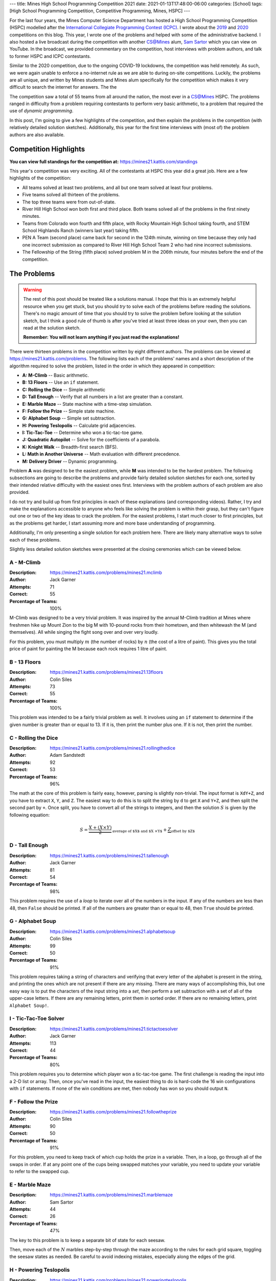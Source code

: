 ---
title: Mines High School Programming Competition 2021
date: 2021-01-13T17:48:00-06:00
categories: [School]
tags: [High School Programming Competition, Competitive Programming, Mines, HSPC]
---

.. default-role:: math

For the last four years, the Mines Computer Science Department has hosted a High
School Programming Competition (HSPC) modelled after the `International
Collegiate Programming Contest (ICPC) <icpc_>`_. I wrote about the `2019
<hspc2019_>`_ and `2020 <hspc2020_>`_ competitions on this blog. This year, I
wrote one of the problems and helped with some of the administrative backend. I
also hosted a live broadcast during the competition with another CS@Mines alum,
`Sam Sartor`_ which you can view on YouTube. In the broadcast, we provided
commentary on the competition, host interviews with problem authors, and talk to
former HSPC and ICPC contestants.

.. raw:: html

    <details class="youtube-expander" open>
      <summary><i class="fa fa-youtube-play"></i>&nbsp;CS@Mines High School Programming Competition 2021</summary>
      {{< youtube id="1-W1Jh2ZibI" title="CS@Mines High School Programming Competition 2021" >}}
    </details>

.. _icpc: https://icpc.global/
.. _hspc2019: {{< ref "./2019-hspc" >}}
.. _hspc2020: {{< ref "./2020-hspc" >}}
.. _Sam Sartor: https://samsartor.com

Similar to the 2020 competition, due to the ongoing COVID-19 lockdowns, the
competition was held remotely. As such, we were again unable to enforce a
no-internet rule as we are able to during on-site competitions. Luckily, the
problems are all unique, and written by Mines students and Mines alum
specifically for the competition which makes it very difficult to search the
internet for answers. The the

The competition saw a total of 55 teams from all around the nation, the most
ever in a CS@Mines HSPC. The problems ranged in difficulty from a problem
requiring contestants to perform very basic arithmetic, to a problem that
required the use of *dynamic programming*.

In this post, I'm going to give a few highlights of the competition, and then
explain the problems in the competition (with relatively detailed solution
sketches). Additionally, this year for the first time interviews with (most of)
the problem authors are also available.

Competition Highlights
======================

**You can view full standings for the competition at:**
https://mines21.kattis.com/standings

This year's competition was very exciting. All of the contestants at HSPC this
year did a great job. Here are a few highlights of the competition:

* All teams solved at least two problems, and all but one team solved at least
  four problems.
* Five teams solved all thirteen of the problems.
* The top three teams were from out-of-state.
* River Hill High School won both first and third place. Both teams solved all
  of the problems in the first ninety minutes.
* Teams from Colorado won fourth and fifth place, with Rocky Mountain High
  School taking fourth, and STEM School Highlands Ranch (winners last year)
  taking fifth.
* PEN A Team (second place) came back for second in the 124th minute, winning on
  time because they only had one incorrect submission as compared to River Hill
  High School Team 2 who had nine incorrect submissions.
* The Fellowship of the String (fifth place) solved problem M in the 206th
  minute, four minutes before the end of the competition.

The Problems
============

.. warning::

   The rest of this post should be treated like a solutions manual. I hope that
   this is an extremely helpful resource when you get stuck, but you should
   *try* to solve each of the problems before reading the solutions. There's no
   magic amount of time that you should try to solve the problem before looking
   at the solution sketch, but I think a good rule of thumb is after you've
   tried at least three ideas on your own, then you can read at the solution
   sketch.

   **Remember: You will not learn anything if you just read the explanations!**

There were thirteen problems in the competition written by eight different
authors. The problems can be viewed at https://mines21.kattis.com/problems. The
following lists each of the problems' names and a short description of the
algorithm required to solve the problem, listed in the order in which they
appeared in competition:

- **A: M-Climb** -- Basic arithmetic.
- **B: 13 Floors** -- Use an ``if`` statement.
- **C: Rolling the Dice** -- Simple arithmetic
- **D: Tall Enough** -- Verify that all numbers in a list are greater than a
  constant.
- **E: Marble Maze** -- State machine with a time-step simulation.
- **F: Follow the Prize** -- Simple state machine.
- **G: Alphabet Soup** -- Simple set subtraction.
- **H: Powering Teslopolis** -- Calculate grid adjacencies.
- **I: Tic-Tac-Toe** -- Determine who won a tic-tac-toe game.
- **J: Quadratic Autopilot** -- Solve for the coefficients of a parabola.
- **K: Knight Walk** -- Breadth-first search (BFS).
- **L: Math in Another Universe** -- Math evaluation with different precedence.
- **M: Delivery Driver** -- Dynamic programming.

Problem **A** was designed to be the easiest problem, while **M** was intended
to be the hardest problem. The following subsections are going to describe the
problems and provide fairly detailed solution sketches for each one, sorted by
their intended relative difficulty with the easiest ones first. Interviews with
the problem authors of each problem are also provided.

I do not try and build up from first principles in each of these explanations
(and corresponding videos). Rather, I try and make the explanations accessible
to anyone who feels like solving the problem is within their grasp, but they
can't figure out one or two of the key ideas to crack the problem. For the
easiest problems, I start much closer to first principles, but as the problems
get harder, I start assuming more and more base understanding of programming.

Additionally, I'm only presenting a single solution for each problem here. There
are likely many alternative ways to solve each of these problems.

Slightly less detailed solution sketches were presented at the closing
ceremonies which can be viewed below.

.. raw:: html

    <details class="youtube-expander">
      <summary><i class="fa fa-youtube-play"></i>&nbsp;CS@Mines HSPC 2021 Solution Sketch Presentation</summary>
      {{< youtube id="-7Zf7zbDpxI" title="CS@Mines HSPC 2021 Solution Sketch Presentation" >}}
    </details>

A - M-Climb
-----------

:Description: https://mines21.kattis.com/problems/mines21.mclimb
:Author: Jack Garner
:Attempts: 71
:Correct: 55
:Percentage of Teams: 100%

M-Climb was designed to be a very trivial problem. It was inspired by the annual
M-Climb tradition at Mines where freshmen hike up Mount Zion to the big M with
10-pound rocks from their hometown, and then whitewash the M (and themselves).
All while singing the fight song over and over very loudly.

For this problem, you must multiply `m` (the number of rocks) by `n` (the cost
of a litre of paint). This gives you the total price of paint for painting the
M because each rock requires 1 litre of paint.

.. raw:: html

    <details class="youtube-expander">
      <summary><i class="fa fa-youtube-play"></i>&nbsp;CS@Mines HSPC 2021 Interview with Jack Garner (Contest Organizer and Problem Author)</summary>
      {{< youtube id="A8u67MRyuEo" title="CS@Mines HSPC 2021 Interview with Jack Garner (Contest Organizer and Problem Author)" >}}
    </details>

B - 13 Floors
-------------

:Description: https://mines21.kattis.com/problems/mines21.13floors
:Author: Colin Siles
:Attempts: 73
:Correct: 55
:Percentage of Teams: 100%

This problem was intended to be a fairly trivial problem as well. It involves
using an ``if`` statement to determine if the given number is greater than or
equal to 13. If it is, then print the number plus one. If it is not, then print
the number.

.. raw:: html

    <details class="youtube-expander">
      <summary><i class="fa fa-youtube-play"></i>&nbsp;CS@Mines HSPC 2021 Interview with Colin Siles (Problem Author)</summary>
      {{< youtube id="H3uyK2qFfA0" title="CS@Mines HSPC 2021 Interview with Colin Siles (Problem Author)" >}}
    </details>

C - Rolling the Dice
--------------------

:Description: https://mines21.kattis.com/problems/mines21.rollingthedice
:Author: Adam Sandstedt
:Attempts: 92
:Correct: 53
:Percentage of Teams: 96%

The math at the core of this problem is fairly easy, however, parsing is
slightly non-trivial. The input format is ``XdY+Z``, and you have to extract
``X``, ``Y``, and ``Z``. The easiest way to do this is to split the string by
``d`` to get ``X`` and ``Y+Z``, and then split the second part by ``+``. Once
split, you have to convert all of the strings to integers, and then the solution
`S` is given by the following equation:

.. math::

   S = \underbrace{
           \frac{X + (X \times Y)}{2}
       }_{
           \text{average of $X$ and $X \times Y$}
       } + \underbrace{Z}_{\text{offset by $Z$}}

.. raw:: html

    <details class="youtube-expander">
      <summary><i class="fa fa-youtube-play"></i>&nbsp;CS@Mines HSPC 2021 Interview with Adam Sandstedt (Problem Author)</summary>
      {{< youtube id="yZa3WKo6RW4" title="CS@Mines HSPC 2021 Interview with Adam Sandstedt (Problem Author)" >}}
    </details>

D - Tall Enough
---------------

:Description: https://mines21.kattis.com/problems/mines21.tallenough
:Author: Jack Garner
:Attempts: 81
:Correct: 54
:Percentage of Teams: 98%

This problem requires the use of a *loop* to iterate over all of the numbers in
the input. If any of the numbers are less than 48, then ``False`` should be
printed. If all of the numbers are greater than or equal to 48, then ``True``
should be printed.

.. raw:: html

    <details class="youtube-expander">
      <summary><i class="fa fa-youtube-play"></i>&nbsp;CS@Mines HSPC 2021 Interview with Jack Garner (Contest Organizer and Problem Author)</summary>
      {{< youtube id="A8u67MRyuEo" title="CS@Mines HSPC 2021 Interview with Jack Garner (Contest Organizer and Problem Author)" >}}
    </details>

G - Alphabet Soup
-----------------

:Description: https://mines21.kattis.com/problems/mines21.alphabetsoup
:Author: Colin Siles
:Attempts: 99
:Correct: 50
:Percentage of Teams: 91%

This problem requires taking a string of characters and verifying that every
letter of the alphabet is present in the string, and printing the ones which are
not present if there are any missing. There are many ways of accomplishing this,
but one easy way is to put the characters of the input string into a *set*, then
perform a set subtraction with a set of all of the upper-case letters. If there
are any remaining letters, print them in sorted order. If there are no remaining
letters, print ``Alphabet Soup!``.

.. raw:: html

    <details class="youtube-expander">
      <summary><i class="fa fa-youtube-play"></i>&nbsp;CS@Mines HSPC 2021 Interview with Colin Siles (Problem Author)</summary>
      {{< youtube id="H3uyK2qFfA0" title="CS@Mines HSPC 2021 Interview with Colin Siles (Problem Author)" >}}
    </details>

I - Tic-Tac-Toe Solver
----------------------

:Description: https://mines21.kattis.com/problems/mines21.tictactoesolver
:Author: Jack Garner
:Attempts: 113
:Correct: 44
:Percentage of Teams: 80%

This problem requires you to determine which player won a tic-tac-toe game.  The
first challenge is reading the input into a 2-D list or array. Then, once you've
read in the input, the easiest thing to do is hard-code the 16 win
configurations with ``if`` statements. If none of the win conditions are met,
then nobody has won so you should output ``N``.

.. raw:: html

    <details class="youtube-expander">
      <summary><i class="fa fa-youtube-play"></i>&nbsp;CS@Mines HSPC 2021 Interview with Jack Garner (Contest Organizer and Problem Author)</summary>
      {{< youtube id="A8u67MRyuEo" title="CS@Mines HSPC 2021 Interview with Jack Garner (Contest Organizer and Problem Author)" >}}
    </details>

F - Follow the Prize
--------------------

:Description: https://mines21.kattis.com/problems/mines21.followtheprize
:Author: Colin Siles
:Attempts: 90
:Correct: 50
:Percentage of Teams: 91%

For this problem, you need to keep track of which cup holds the prize in a
variable. Then, in a loop, go through all of the swaps in order. If at any point
one of the cups being swapped matches your variable, you need to update your
variable to refer to the swapped cup.

.. raw:: html

    <details class="youtube-expander">
      <summary><i class="fa fa-youtube-play"></i>&nbsp;CS@Mines HSPC 2021 Interview with Colin Siles (Problem Author)</summary>
      {{< youtube id="H3uyK2qFfA0" title="CS@Mines HSPC 2021 Interview with Colin Siles (Problem Author)" >}}
    </details>

E - Marble Maze
---------------

:Description: https://mines21.kattis.com/problems/mines21.marblemaze
:Author: Sam Sartor
:Attempts: 44
:Correct: 26
:Percentage of Teams: 47%

The key to this problem is to keep a separate bit of state for each seesaw.

Then, move each of the `N` marbles step-by-step through the maze according to
the rules for each grid square, toggling the seesaw states as needed. Be careful
to avoid indexing mistakes, especially along the edges of the grid.

.. raw:: html

    <details class="youtube-expander">
      <summary><i class="fa fa-youtube-play"></i>&nbsp;CS@Mines HSPC 2021 Interview with Sam Sartor (Problem Author)</summary>
      {{< youtube id="1ok8sB7JO_8" title="CS@Mines HSPC 2021 Interview with Sam Sartor (Problem Author)" >}}
    </details>

H - Powering Teslopolis
-----------------------

:Description: https://mines21.kattis.com/problems/mines21.poweringteslopolis
:Author: John Henke
:Attempts: 72
:Correct: 29
:Percentage of Teams: 53%

For this problem, you likely want to use a nested for loop to search every row
and column of Teslopolis. For every cell in the grid, you need to check all of
the adjacent cells (including diagnols) for a power station. Although there are
alternatives, the simplest option is to create an if statement for each
neighbor. If any neighbors are power cells, then the cell you're looking at is
powered. It is important not to go out-of-bounds when

.. raw:: html

    <details class="youtube-expander">
      <summary><i class="fa fa-youtube-play"></i>&nbsp;CS@Mines HSPC 2021 Interview with John Henke (Problem Author)</summary>
      {{< youtube id="8kF9dFtv4Qk" title="CS@Mines HSPC 2021 Interview with John Henke (Problem Author)" >}}
    </details>

J - Quadratic Autopilot
-----------------------

:Description: https://mines21.kattis.com/problems/mines21.quadraticautopilot
:Author: David Florness
:Attempts: 60
:Correct: 21
:Percentage of Teams: 38%

This problem requires solving for `a`, `b`, and `c` in terms of the input
points' coordinates. The best way to solve this is to take the three equations
you are given, and just start substituting until you are able to write one of
them in terms of just the coordinates. After much algebra, you will get a
solution.

.. math::

   b &= \frac{
          x_1^2(y_2 - y_3) + x_2^2(y_3 - y_1) + x_3^2(y_1 - y_2)
       }{
          (x_2 - x_3)(x_1^2 - x_2^2) - (x_1 - x_2)(x_2^2 - x_3^2)
       } \\
   a &= \frac{y_1 - y_2 - b(x_1 - x_2)}{x_1^2 - x_2^2} \\
   c &= y_1 - a{x_1^2} - bx_1

We were unable to get an interview with David.

K - Knight Walk
---------------

:Description: https://mines21.kattis.com/problems/mines21.knightwalk
:Author: John Henke
:Attempts: 9
:Correct: 8
:Percentage: 15%

For this problem, you can use a breadth first search (BFS) to find the knight's
path. However, unlike a traditional BFS where you are given the full graph to
traverse, for this problem, you have an *implicit* graph.

To do the BFS, first, you can create a *queue* data structure and place the
starting position into it. Then, until the queue is empty, you pop off the front
of the queue. You can then look at every position the knight can reach from the
position you just popped off and add those to the back of your queue. Then,
repeat the process of adding moves to your queue and taking off the move that's
in front. Once you've found the square you were looking for, you can stop adding
moves to the queue, but it is important to finish processing whatever is still
left in the queue so you get all the paths!

.. raw:: html

    <details class="youtube-expander">
      <summary><i class="fa fa-youtube-play"></i>&nbsp;CS@Mines HSPC 2021 Interview with John Henke (Problem Author)</summary>
      {{< youtube id="8kF9dFtv4Qk" title="CS@Mines HSPC 2021 Interview with John Henke (Problem Author)" >}}
    </details>

L - Math in Another Universe
----------------------------

:Description: https://mines21.kattis.com/problems/mines21.mathinanotheruniverse
:Author: Mohammed Alnasser
:Attempts: 105
:Correct: 26
:Percentage: 47%

This problem is about finding a way to parse a mathematical formula. You can
start by splitting the formula on any spaces. You can then search the input for
any plus or minus signs. Once you find one, replace it and it's operands with
the result of the operation. When all of the plus and minus signs are gone, you
can do the same thing with multiplication and division signs. Once those are
gone, you should be left with a single number.

.. note::

   There are ways to cheese this problem by adding parentheses and using your
   languaguage's ``eval`` functionality, a trick which *The Fellowship of the
   String* found and enabled them to solve this problem 34 minutes into the
   competition.

.. raw:: html

    <details class="youtube-expander">
      <summary><i class="fa fa-youtube-play"></i>&nbsp;CS@Mines HSPC 2021 Interview with Mohammed Alnasser (Problem Author)</summary>
      {{< youtube id="bVdkmqvTCuI" title="CS@Mines HSPC 2021 Interview with Mohammed Alnasser (Problem Author)" >}}
    </details>

M - Delivery Driver
-------------------

:Description: https://mines21.kattis.com/problems/mines21.deliverydriver
:Author: Sumner Evans
:Attempts: 38
:Correct: 10
:Percentage: 18%

This problem requires *dynamic programming* [1]_, a technique for optimizing
*recursive* algorithms. There are two main steps to dynamic programming:

1. Find the recursive formulation.
2. Determine a strategy for storing previous calls to the recursive formulation
   so that you don't have to recompute values over and over again.

The following is a recursive formulation for the problem:

.. admonition:: Recursive Formulation

   Let `P(d, c)` be the maximum profit achievable through the rest of the
   sequence by working in `c` on day `d`, `p[d, c]` be the profit for day `d` in
   city `c` from the table, `T(c1, c2)` be the transition cost from `c1` to
   `c2`, and `N` be the number of days.  Then,

   .. math::

        P(N, c) &= p[N, c] \\
        P(d, c) &= p[d, c] + \max
          \begin{cases}
            P(d + 1, c) \\
            T(c, c1) + P(d + 1, c1) \\
            T(c, c2) + P(d + 1, c2)
          \end{cases}

The key insight from Dynamic Programming is that you can *cache* the results of
`P` because `P` will need to be evaluated with the same parameters many times.
There are two main ways to make this cache:

1. By creating an `3 \times N` table where the cells represent `P` evaluated at
   the corresponding day and city. Then, fill in the table in such a way that
   the dependencies are always evaluated before they are needed. In the
   recursive formulation above, the dependencies for `P(d, c)` are `P(d+1, c)`,
   `P(d+1, c1)`, and `P(d+1, c2)`.
2. Via a technique called *memoisation* [2]_ which involves creating a
   dictionary of function inputs to function outputs. Then, at the beginning of
   the function, check to see if the value has already been computed and is in
   the dictionary. If it is, then return that, otherwise compute the value,
   store it in the dictionary, and then return the value.

.. raw:: html

    <details class="youtube-expander">
      <summary><i class="fa fa-youtube-play"></i>&nbsp;CS@Mines HSPC 2021 Interview with Sumner Evans (Problem Author)</summary>
      {{< youtube id="r2nU-A74doQ" title="CS@Mines HSPC 2021 Interview with Sumner Evans (Problem Author)" >}}
    </details>

.. [1] https://en.wikipedia.org/wiki/Dynamic_programming
.. [2] https://en.wikipedia.org/wiki/Memoize
